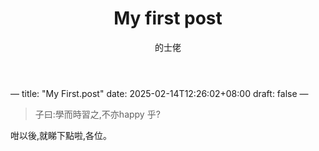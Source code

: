 ---
title: "My First.post"
date: 2025-02-14T12:26:02+08:00
draft: false
---
#+TITLE: My first post
#+AUTHOR: 的士佬

#+begin_quote
子曰:學而時習之,不亦happy 乎?
#+end_quote

咁以後,就睇下點啦,各位。
